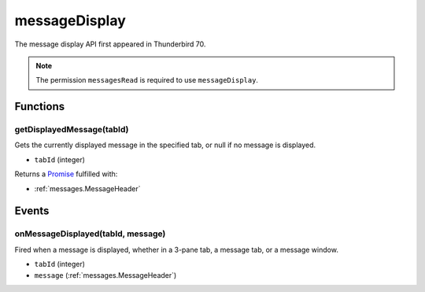 ==============
messageDisplay
==============

The message display API first appeared in Thunderbird 70.

.. note::

  The permission ``messagesRead`` is required to use ``messageDisplay``.

Functions
=========

.. _messageDisplay.getDisplayedMessage:

getDisplayedMessage(tabId)
--------------------------

Gets the currently displayed message in the specified tab, or null if no message is displayed.

- ``tabId`` (integer)

Returns a `Promise`_ fulfilled with:

- :ref:`messages.MessageHeader`

.. _Promise: https://developer.mozilla.org/en-US/docs/Web/JavaScript/Reference/Global_Objects/Promise

Events
======

.. _messageDisplay.onMessageDisplayed:

onMessageDisplayed(tabId, message)
----------------------------------

Fired when a message is displayed, whether in a 3-pane tab, a message tab, or a message window.

- ``tabId`` (integer)
- ``message`` (:ref:`messages.MessageHeader`)
